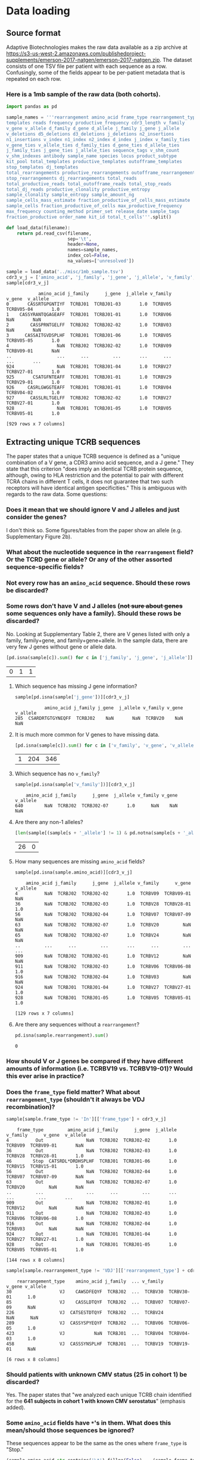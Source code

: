 * Data loading
** Source format
Adaptive Biotechnologies makes the raw data available as a zip archive at [[https://s3-us-west-2.amazonaws.com/publishedproject-supplements/emerson-2017-natgen/emerson-2017-natgen.zip]].
The dataset consists of one TSV file per patient with each sequence as a row.
Confusingly, some of the fields appear to be per-patient metadata that is repeated on each row.
*** Here is a 1mb sample of the raw data (both cohorts).
#+NAME: load_data
#+BEGIN_SRC python :exports code
import pandas as pd

sample_names = '''rearrangement amino_acid frame_type rearrangement_type
templates reads frequency productive_frequency cdr3_length v_family
v_gene v_allele d_family d_gene d_allele j_family j_gene j_allele
v_deletions d5_deletions d3_deletions j_deletions n2_insertions
n1_insertions v_index n1_index n2_index d_index j_index v_family_ties
v_gene_ties v_allele_ties d_family_ties d_gene_ties d_allele_ties
j_family_ties j_gene_ties j_allele_ties sequence_tags v_shm_count
v_shm_indexes antibody sample_name species locus product_subtype
kit_pool total_templates productive_templates outofframe_templates
stop_templates dj_templates
total_rearrangements productive_rearrangements outofframe_rearrangements
stop_rearrangements dj_rearrangements total_reads
total_productive_reads total_outofframe_reads total_stop_reads
total_dj_reads productive_clonality productive_entropy
sample_clonality sample_entropy sample_amount_ng
sample_cells_mass_estimate fraction_productive_of_cells_mass_estimate
sample_cells fraction_productive_of_cells max_productive_frequency
max_frequency counting_method primer_set release_date sample_tags
fraction_productive order_name kit_id total_t_cells'''.split()

def load_data(filename):
    return pd.read_csv(filename,
                       sep='\t',
                       header=None,
                       names=sample_names,
                       index_col=False,
                       na_values=['unresolved'])
#+END_SRC

#+BEGIN_SRC python :session sample :noweb yes :exports none
<<load_data>>
#+END_SRC

#+RESULTS[d192346553cc0f3a54f65a529d105abd1743f9ad]:

#+BEGIN_SRC python :session sample :exports both
sample = load_data('../misc/1mb_sample.tsv')
cdr3_v_j = ['amino_acid', 'j_family', 'j_gene', 'j_allele', 'v_family', 'v_gene', 'v_allele']
sample[cdr3_v_j]
#+END_SRC

#+RESULTS[54bba229c8660934b42f4a5d5647b355a5fd9649]:
#+begin_example
            amino_acid j_family      j_gene  j_allele v_family      v_gene  v_allele
0       CASSRTGPGNTIYF  TCRBJ01  TCRBJ01-03       1.0  TCRBV05  TCRBV05-04       1.0
1    CASSYRANTQGAGEAFF  TCRBJ01  TCRBJ01-01       1.0  TCRBV06         NaN       NaN
2        CASSPRNTGELFF  TCRBJ02  TCRBJ02-02       1.0  TCRBV03         NaN       NaN
3      CASSAITGVDSPLHF  TCRBJ01  TCRBJ01-06       1.0  TCRBV05  TCRBV05-05       1.0
4                  NaN  TCRBJ02  TCRBJ02-02       1.0  TCRBV09  TCRBV09-01       NaN
..                 ...      ...         ...       ...      ...         ...       ...
924                NaN  TCRBJ01  TCRBJ01-04       1.0  TCRBV27  TCRBV27-01       1.0
925       CSATGFNTEAFF  TCRBJ01  TCRBJ01-01       1.0  TCRBV29  TCRBV29-01       1.0
926     CASRLGWGGTEAFF  TCRBJ01  TCRBJ01-01       1.0  TCRBV04  TCRBV04-02       1.0
927      CASSLRLTGELFF  TCRBJ02  TCRBJ02-02       1.0  TCRBV27  TCRBV27-01       1.0
928                NaN  TCRBJ01  TCRBJ01-05       1.0  TCRBV05  TCRBV05-01       1.0

[929 rows x 7 columns]
#+end_example

** Extracting unique TCRB sequences
The paper states that a unique TCRB sequence is defined as a "unique combination of a V gene, a CDR3 amino acid sequence, and a J gene."
They state that this criterion "does imply an identical TCRB protein sequence, although, owing to HLA restriction and the potential to pair with different TCRA chains in different T cells, it does not guarantee that two such receptors will have identical antigen specificities."
This is ambiguous with regards to the raw data. Some questions:
*** Does it mean that we should ignore V and J alleles and just consider the genes?
I don't think so. Some figures/tables from the paper show an allele (e.g. Supplementary Figure 2b).
*** What about the nucleotide sequence in the =rearrangement= field? Or the TCRD gene or allele? Or any of the other assorted sequence-specific fields?
*** Not every row has an =amino_acid= sequence. Should these rows be discarded?
*** Some rows don't have V and J alleles (+not sure about genes+ some sequences only have a family). Should these rows be discarded?
No. Looking at Supplementary Table 2, there are V genes listed with only a family, family+gene, and family+gene+allele.
In the sample data, there are very few J genes without gene or allele data.
#+BEGIN_SRC python :session sample :exports both
[pd.isna(sample[c]).sum() for c in ['j_family', 'j_gene', 'j_allele']]
#+END_SRC

#+RESULTS[dcfc703e1dc0dff2c89cce9bc36d66ecbb2abbc3]:
| 0 | 1 | 1 |

***** Which sequence has missing J gene information?
#+BEGIN_SRC python :session sample :exports both
sample[pd.isna(sample['j_gene'])][cdr3_v_j]
#+END_SRC

#+RESULTS[a9088a2a25fae52dcdd68d35e55a2ef661b72f82]:
:            amino_acid j_family j_gene  j_allele v_family v_gene  v_allele
: 285  CSARDRTGTGYNEQFF  TCRBJ02    NaN       NaN  TCRBV20    NaN       NaN

***** It is much more common for V genes to have missing data.
#+BEGIN_SRC python :session sample :exports both
[pd.isna(sample[c]).sum() for c in ['v_family', 'v_gene', 'v_allele']]
#+END_SRC

#+RESULTS[ab986c56285e88849ddee5def4d7be3bc5bce4b4]:
| 1 | 204 | 346 |

***** Which sequence has no =v_family=?
#+BEGIN_SRC python :session sample :exports both
sample[pd.isna(sample['v_family'])][cdr3_v_j]
#+END_SRC

#+RESULTS[52333642085d64415d80e2fa936bbcee03295521]:
:     amino_acid j_family      j_gene  j_allele v_family v_gene  v_allele
: 640        NaN  TCRBJ02  TCRBJ02-07       1.0      NaN    NaN       NaN

***** Are there any non-1 alleles?
#+BEGIN_SRC python :session sample :exports both
[len(sample[(sample[s + '_allele'] != 1) & pd.notna(sample[s + '_allele'])]) for s in 'vj']
#+END_SRC

#+RESULTS[afbd3360a4e4d681d0da3bead4962f15a28073d1]:
| 26 | 0 |

***** How many sequences are missing =amino_acid= fields?
#+BEGIN_SRC python :session sample :exports both
sample[pd.isna(sample.amino_acid)][cdr3_v_j]
#+END_SRC

#+RESULTS[ee7484bcc0c7af6061eac28468e39f3fd7d699dc]:
#+begin_example
    amino_acid j_family      j_gene  j_allele v_family      v_gene  v_allele
4          NaN  TCRBJ02  TCRBJ02-02       1.0  TCRBV09  TCRBV09-01       NaN
36         NaN  TCRBJ02  TCRBJ02-03       1.0  TCRBV28  TCRBV28-01       1.0
56         NaN  TCRBJ02  TCRBJ02-04       1.0  TCRBV07  TCRBV07-09       NaN
63         NaN  TCRBJ02  TCRBJ02-07       1.0  TCRBV20         NaN       NaN
65         NaN  TCRBJ02  TCRBJ02-07       1.0  TCRBV24         NaN       NaN
..         ...      ...         ...       ...      ...         ...       ...
909        NaN  TCRBJ02  TCRBJ02-01       1.0  TCRBV12         NaN       NaN
911        NaN  TCRBJ02  TCRBJ02-03       1.0  TCRBV06  TCRBV06-08       1.0
916        NaN  TCRBJ02  TCRBJ02-04       1.0  TCRBV03         NaN       NaN
924        NaN  TCRBJ01  TCRBJ01-04       1.0  TCRBV27  TCRBV27-01       1.0
928        NaN  TCRBJ01  TCRBJ01-05       1.0  TCRBV05  TCRBV05-01       1.0

[129 rows x 7 columns]
#+end_example

***** Are there any sequences without a =rearrangement=?
#+BEGIN_SRC python :session sample :exports both
pd.isna(sample.rearrangement).sum()
#+END_SRC

#+RESULTS[395ea39c25a01801473c46fc63ad45d91c5715b4]:
: 0

*** How should V or J genes be compared if they have different amounts of information (i.e. TCRBV19 vs. TCRBV19-01)? Would this ever arise in practice?
*** Does the =frame_type= field matter? What about =rearrangement_type= (shouldn't it always be VDJ recombination)?
#+BEGIN_SRC python :session sample :exports both
sample[sample.frame_type != 'In'][['frame_type'] + cdr3_v_j]
#+END_SRC

#+RESULTS[a45de470fb315b32b285ba2ea4f9218b0a22630f]:
#+begin_example
    frame_type         amino_acid j_family      j_gene  j_allele v_family      v_gene  v_allele
4          Out                NaN  TCRBJ02  TCRBJ02-02       1.0  TCRBV09  TCRBV09-01       NaN
36         Out                NaN  TCRBJ02  TCRBJ02-03       1.0  TCRBV28  TCRBV28-01       1.0
46        Stop  CATSRDL*DRDHSPLHF  TCRBJ01  TCRBJ01-06       1.0  TCRBV15  TCRBV15-01       1.0
56         Out                NaN  TCRBJ02  TCRBJ02-04       1.0  TCRBV07  TCRBV07-09       NaN
63         Out                NaN  TCRBJ02  TCRBJ02-07       1.0  TCRBV20         NaN       NaN
..         ...                ...      ...         ...       ...      ...         ...       ...
909        Out                NaN  TCRBJ02  TCRBJ02-01       1.0  TCRBV12         NaN       NaN
911        Out                NaN  TCRBJ02  TCRBJ02-03       1.0  TCRBV06  TCRBV06-08       1.0
916        Out                NaN  TCRBJ02  TCRBJ02-04       1.0  TCRBV03         NaN       NaN
924        Out                NaN  TCRBJ01  TCRBJ01-04       1.0  TCRBV27  TCRBV27-01       1.0
928        Out                NaN  TCRBJ01  TCRBJ01-05       1.0  TCRBV05  TCRBV05-01       1.0

[144 rows x 8 columns]
#+end_example

#+BEGIN_SRC python :session sample :exports both
sample[sample.rearrangement_type != 'VDJ'][['rearrangement_type'] + cdr3_v_j]
#+END_SRC

#+RESULTS[5fc87ed0f9828e870957cfcdaab8d4d9bfbf47cf]:
:     rearrangement_type    amino_acid j_family  ... v_family      v_gene v_allele
: 30                  VJ    CAWSDFEQYF  TCRBJ02  ...  TCRBV30  TCRBV30-01      1.0
: 85                  VJ    CASSLDTQYF  TCRBJ02  ...  TCRBV07  TCRBV07-09      NaN
: 226                 VJ  CATSESTDTQYF  TCRBJ02  ...  TCRBV24         NaN      NaN
: 289                 VJ  CASSYSPYEQYF  TCRBJ02  ...  TCRBV06  TCRBV06-05      1.0
: 423                 VJ           NaN  TCRBJ01  ...  TCRBV04  TCRBV04-03      1.0
: 458                 VJ  CASSSYNSPLHF  TCRBJ01  ...  TCRBV19  TCRBV19-01      NaN
:
: [6 rows x 8 columns]

*** Should patients with unknown CMV status (25 in cohort 1) be discarded?
Yes. The paper states that "we analyzed each unique TCRB chain identified for the *641 subjects in cohort 1 with known CMV serostatus*" (emphasis added).
*** Some =amino_acid= fields have =*='s in them. What does this mean/should those sequences be ignored?
These sequences appear to be the same as the ones where =frame_type= is "Stop."
#+BEGIN_SRC python :session sample :exports both
(sample.amino_acid.str.contains('\*').fillna(False) == (sample.frame_type == 'Stop')).all()
#+END_SRC

#+RESULTS[2e1201fe2f20a76d68089567a2c5960c4a32abfd]:
: True

*** They find M = 89,840,865 unique TCRB sequences for the N = 666 subjects in the training cohort.
